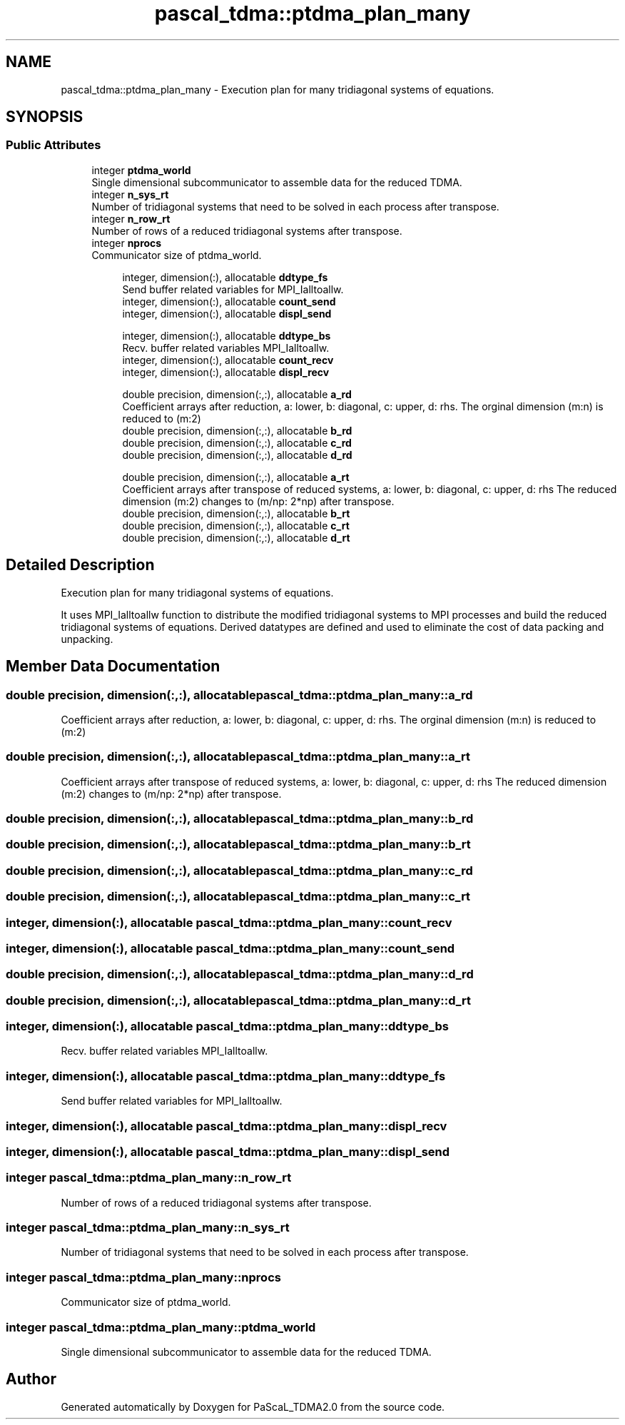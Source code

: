 .TH "pascal_tdma::ptdma_plan_many" 3 "Wed Apr 26 2023" "PaScaL_TDMA2.0" \" -*- nroff -*-
.ad l
.nh
.SH NAME
pascal_tdma::ptdma_plan_many \- Execution plan for many tridiagonal systems of equations\&.  

.SH SYNOPSIS
.br
.PP
.SS "Public Attributes"

.in +1c
.ti -1c
.RI "integer \fBptdma_world\fP"
.br
.RI "Single dimensional subcommunicator to assemble data for the reduced TDMA\&. "
.ti -1c
.RI "integer \fBn_sys_rt\fP"
.br
.RI "Number of tridiagonal systems that need to be solved in each process after transpose\&. "
.ti -1c
.RI "integer \fBn_row_rt\fP"
.br
.RI "Number of rows of a reduced tridiagonal systems after transpose\&. "
.ti -1c
.RI "integer \fBnprocs\fP"
.br
.RI "Communicator size of ptdma_world\&. "
.in -1c
.PP
.RI "\fB\fP"
.br

.in +1c
.in +1c
.ti -1c
.RI "integer, dimension(:), allocatable \fBddtype_fs\fP"
.br
.RI "Send buffer related variables for MPI_Ialltoallw\&. "
.ti -1c
.RI "integer, dimension(:), allocatable \fBcount_send\fP"
.br
.ti -1c
.RI "integer, dimension(:), allocatable \fBdispl_send\fP"
.br
.in -1c
.in -1c
.PP
.RI "\fB\fP"
.br

.in +1c
.in +1c
.ti -1c
.RI "integer, dimension(:), allocatable \fBddtype_bs\fP"
.br
.RI "Recv\&. buffer related variables MPI_Ialltoallw\&. "
.ti -1c
.RI "integer, dimension(:), allocatable \fBcount_recv\fP"
.br
.ti -1c
.RI "integer, dimension(:), allocatable \fBdispl_recv\fP"
.br
.in -1c
.in -1c
.PP
.RI "\fB\fP"
.br

.in +1c
.in +1c
.ti -1c
.RI "double precision, dimension(:,:), allocatable \fBa_rd\fP"
.br
.RI "Coefficient arrays after reduction, a: lower, b: diagonal, c: upper, d: rhs\&. The orginal dimension (m:n) is reduced to (m:2) "
.ti -1c
.RI "double precision, dimension(:,:), allocatable \fBb_rd\fP"
.br
.ti -1c
.RI "double precision, dimension(:,:), allocatable \fBc_rd\fP"
.br
.ti -1c
.RI "double precision, dimension(:,:), allocatable \fBd_rd\fP"
.br
.in -1c
.in -1c
.PP
.RI "\fB\fP"
.br

.in +1c
.in +1c
.ti -1c
.RI "double precision, dimension(:,:), allocatable \fBa_rt\fP"
.br
.RI "Coefficient arrays after transpose of reduced systems, a: lower, b: diagonal, c: upper, d: rhs The reduced dimension (m:2) changes to (m/np: 2*np) after transpose\&. "
.ti -1c
.RI "double precision, dimension(:,:), allocatable \fBb_rt\fP"
.br
.ti -1c
.RI "double precision, dimension(:,:), allocatable \fBc_rt\fP"
.br
.ti -1c
.RI "double precision, dimension(:,:), allocatable \fBd_rt\fP"
.br
.in -1c
.in -1c
.SH "Detailed Description"
.PP 
Execution plan for many tridiagonal systems of equations\&. 

It uses MPI_Ialltoallw function to distribute the modified tridiagonal systems to MPI processes and build the reduced tridiagonal systems of equations\&. Derived datatypes are defined and used to eliminate the cost of data packing and unpacking\&. 
.SH "Member Data Documentation"
.PP 
.SS "double precision, dimension(:,:), allocatable pascal_tdma::ptdma_plan_many::a_rd"

.PP
Coefficient arrays after reduction, a: lower, b: diagonal, c: upper, d: rhs\&. The orginal dimension (m:n) is reduced to (m:2) 
.SS "double precision, dimension(:,:), allocatable pascal_tdma::ptdma_plan_many::a_rt"

.PP
Coefficient arrays after transpose of reduced systems, a: lower, b: diagonal, c: upper, d: rhs The reduced dimension (m:2) changes to (m/np: 2*np) after transpose\&. 
.SS "double precision, dimension(:,:), allocatable pascal_tdma::ptdma_plan_many::b_rd"

.SS "double precision, dimension(:,:), allocatable pascal_tdma::ptdma_plan_many::b_rt"

.SS "double precision, dimension(:,:), allocatable pascal_tdma::ptdma_plan_many::c_rd"

.SS "double precision, dimension(:,:), allocatable pascal_tdma::ptdma_plan_many::c_rt"

.SS "integer, dimension(:), allocatable pascal_tdma::ptdma_plan_many::count_recv"

.SS "integer, dimension(:), allocatable pascal_tdma::ptdma_plan_many::count_send"

.SS "double precision, dimension(:,:), allocatable pascal_tdma::ptdma_plan_many::d_rd"

.SS "double precision, dimension(:,:), allocatable pascal_tdma::ptdma_plan_many::d_rt"

.SS "integer, dimension(:), allocatable pascal_tdma::ptdma_plan_many::ddtype_bs"

.PP
Recv\&. buffer related variables MPI_Ialltoallw\&. 
.SS "integer, dimension(:), allocatable pascal_tdma::ptdma_plan_many::ddtype_fs"

.PP
Send buffer related variables for MPI_Ialltoallw\&. 
.SS "integer, dimension(:), allocatable pascal_tdma::ptdma_plan_many::displ_recv"

.SS "integer, dimension(:), allocatable pascal_tdma::ptdma_plan_many::displ_send"

.SS "integer pascal_tdma::ptdma_plan_many::n_row_rt"

.PP
Number of rows of a reduced tridiagonal systems after transpose\&. 
.SS "integer pascal_tdma::ptdma_plan_many::n_sys_rt"

.PP
Number of tridiagonal systems that need to be solved in each process after transpose\&. 
.SS "integer pascal_tdma::ptdma_plan_many::nprocs"

.PP
Communicator size of ptdma_world\&. 
.SS "integer pascal_tdma::ptdma_plan_many::ptdma_world"

.PP
Single dimensional subcommunicator to assemble data for the reduced TDMA\&. 

.SH "Author"
.PP 
Generated automatically by Doxygen for PaScaL_TDMA2\&.0 from the source code\&.
